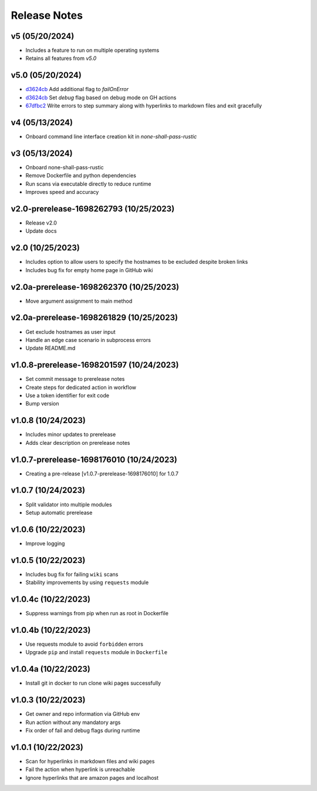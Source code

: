 Release Notes
=============

v5 (05/20/2024)
---------------
- Includes a feature to run on multiple operating systems
- Retains all features from `v5.0`

v5.0 (05/20/2024)
-----------------
- `d3624cb <https://github.com/thevickypedia/none-shall-pass/commit/d3624cbca6af3faa5a6e247ea038724a66e5baa1>`_ Add additional flag to `failOnError`
- `d3624cb <https://github.com/thevickypedia/none-shall-pass/commit/d3624cbca6af3faa5a6e247ea038724a66e5baa1>`_ Set `debug` flag based on debug mode on GH actions
- `67dfbc2 <https://github.com/thevickypedia/none-shall-pass/commit/67dfbc22a52fa3c000c63474771d6a1a52e782a6>`_ Write errors to step summary along with hyperlinks to markdown files and exit gracefully

v4 (05/13/2024)
---------------
- Onboard command line interface creation kit in `none-shall-pass-rustic`

v3 (05/13/2024)
---------------
- Onboard none-shall-pass-rustic
- Remove Dockerfile and python dependencies
- Run scans via executable directly to reduce runtime
- Improves speed and accuracy

v2.0-prerelease-1698262793 (10/25/2023)
---------------------------------------
- Release v2.0
- Update docs

v2.0 (10/25/2023)
-----------------
- Includes option to allow users to specify the hostnames to be excluded despite broken links
- Includes bug fix for empty home page in GitHub wiki

v2.0a-prerelease-1698262370 (10/25/2023)
----------------------------------------
- Move argument assignment to main method

v2.0a-prerelease-1698261829 (10/25/2023)
----------------------------------------
- Get exclude hostnames as user input
- Handle an edge case scenario in subprocess errors
- Update README.md

v1.0.8-prerelease-1698201597 (10/24/2023)
-----------------------------------------
- Set commit message to prerelease notes
- Create steps for dedicated action in workflow
- Use a token identifier for exit code
- Bump version

v1.0.8 (10/24/2023)
-------------------
- Includes minor updates to prerelease
- Adds clear description on prerelease notes

v1.0.7-prerelease-1698176010 (10/24/2023)
-----------------------------------------
- Creating a pre-release [v1.0.7-prerelease-1698176010] for 1.0.7

v1.0.7 (10/24/2023)
-------------------
- Split validator into multiple modules
- Setup automatic prerelease

v1.0.6 (10/22/2023)
-------------------
- Improve logging

v1.0.5 (10/22/2023)
-------------------
- Includes bug fix for failing ``wiki`` scans
- Stability improvements by using ``requests`` module

v1.0.4c (10/22/2023)
--------------------
- Suppress warnings from pip when run as root in Dockerfile

v1.0.4b (10/22/2023)
--------------------
- Use requests module to avoid ``forbidden`` errors
- Upgrade ``pip`` and install ``requests`` module in ``Dockerfile``

v1.0.4a (10/22/2023)
--------------------
- Install git in docker to run clone wiki pages successfully

v1.0.3 (10/22/2023)
-------------------
- Get owner and repo information via GitHub env
- Run action without any mandatory args
- Fix order of fail and debug flags during runtime

v1.0.1 (10/22/2023)
-------------------
- Scan for hyperlinks in markdown files and wiki pages
- Fail the action when hyperlink is unreachable
- Ignore hyperlinks that are amazon pages and localhost
